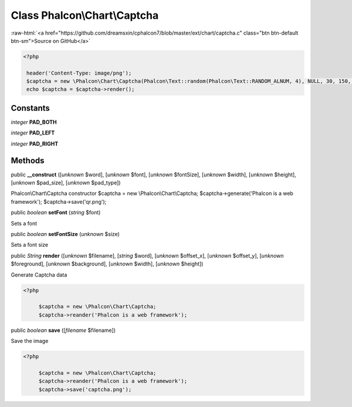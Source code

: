Class **Phalcon\\Chart\\Captcha**
=================================

.. role:: raw-html(raw)
   :format: html

:raw-html:`<a href="https://github.com/dreamsxin/cphalcon7/blob/master/ext/chart/captcha.c" class="btn btn-default btn-sm">Source on GitHub</a>`


.. code-block:: php

    <?php

     header('Content-Type: image/png');
     $captcha = new \Phalcon\Chart\Captcha(Phalcon\Text::random(Phalcon\Text::RANDOM_ALNUM, 4), NULL, 30, 150, 50);
     echo $captcha = $captcha->render();



Constants
---------

*integer* **PAD_BOTH**

*integer* **PAD_LEFT**

*integer* **PAD_RIGHT**

Methods
-------

public  **__construct** ([*unknown* $word], [*unknown* $font], [*unknown* $fontSize], [*unknown* $width], [*unknown* $height], [*unknown* $pad_size], [*unknown* $pad_type])

Phalcon\\Chart\\Captcha constructor $captcha = new \\Phalcon\\Chart\\Captcha; $captcha->generate('Phalcon is a web framework'); $captcha->save('qr.png');



public *boolean*  **setFont** (*string* $font)

Sets a font



public *boolean*  **setFontSize** (*unknown* $size)

Sets a font size



public *String*  **render** ([*unknown* $filename], [*string* $word], [*unknown* $offset_x], [*unknown* $offset_y], [*unknown* $foreground], [*unknown* $background], [*unknown* $width], [*unknown* $height])

Generate Captcha data 

.. code-block:: php

    <?php

         $captcha = new \Phalcon\Chart\Captcha;
         $captcha->reander('Phalcon is a web framework');




public *boolean*  **save** ([*filename* $filename])

Save the image 

.. code-block:: php

    <?php

         $captcha = new \Phalcon\Chart\Captcha;
         $captcha->reander('Phalcon is a web framework');
         $captcha->save('captcha.png');




